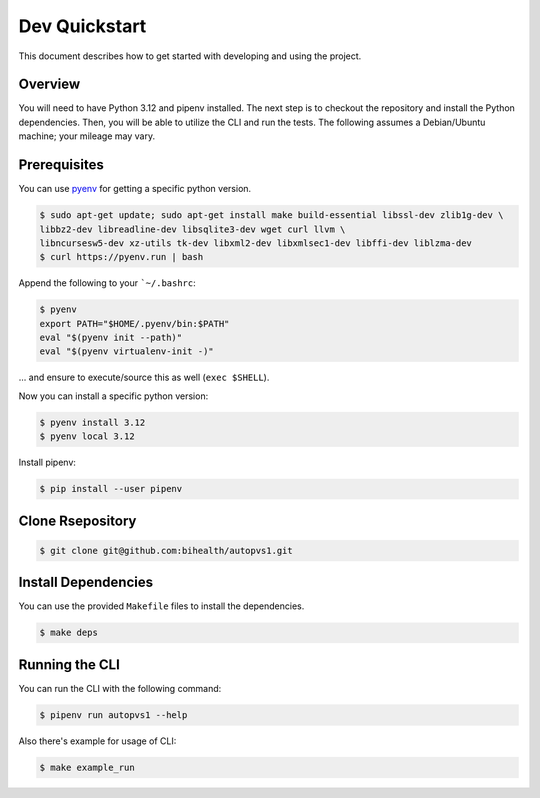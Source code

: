 .. _dev_quickstart:

==============
Dev Quickstart
==============

This document describes how to get started with developing and using the project.

--------
Overview
--------

You will need to have Python 3.12 and pipenv installed.
The next step is to checkout the repository and install the Python dependencies.
Then, you will be able to utilize the CLI and run the tests.
The following assumes a Debian/Ubuntu machine; your mileage may vary.

-------------
Prerequisites
-------------

You can use `pyenv <https://github.com/pyenv/pyenv>`__ for getting a specific python version.

.. code-block:: bash

    $ sudo apt-get update; sudo apt-get install make build-essential libssl-dev zlib1g-dev \
    libbz2-dev libreadline-dev libsqlite3-dev wget curl llvm \
    libncursesw5-dev xz-utils tk-dev libxml2-dev libxmlsec1-dev libffi-dev liblzma-dev
    $ curl https://pyenv.run | bash

Append the following to your ```~/.bashrc``:

.. code-block:: bash

    $ pyenv
    export PATH="$HOME/.pyenv/bin:$PATH"
    eval "$(pyenv init --path)"
    eval "$(pyenv virtualenv-init -)"


... and ensure to execute/source this as well (``exec $SHELL``).

Now you can install a specific python version:

.. code-block:: bash

    $ pyenv install 3.12
    $ pyenv local 3.12

Install pipenv:

.. code-block:: bash

    $ pip install --user pipenv

-----------------
Clone Rsepository
-----------------

.. code-block:: bash

    $ git clone git@github.com:bihealth/autopvs1.git
  
--------------------
Install Dependencies
--------------------

You can use the provided ``Makefile`` files to install the dependencies.

.. code-block:: bash

    $ make deps

---------------
Running the CLI
---------------

You can run the CLI with the following command:

.. code-block:: bash

    $ pipenv run autopvs1 --help

Also there's example for usage of CLI:

.. code-block:: bash

    $ make example_run
